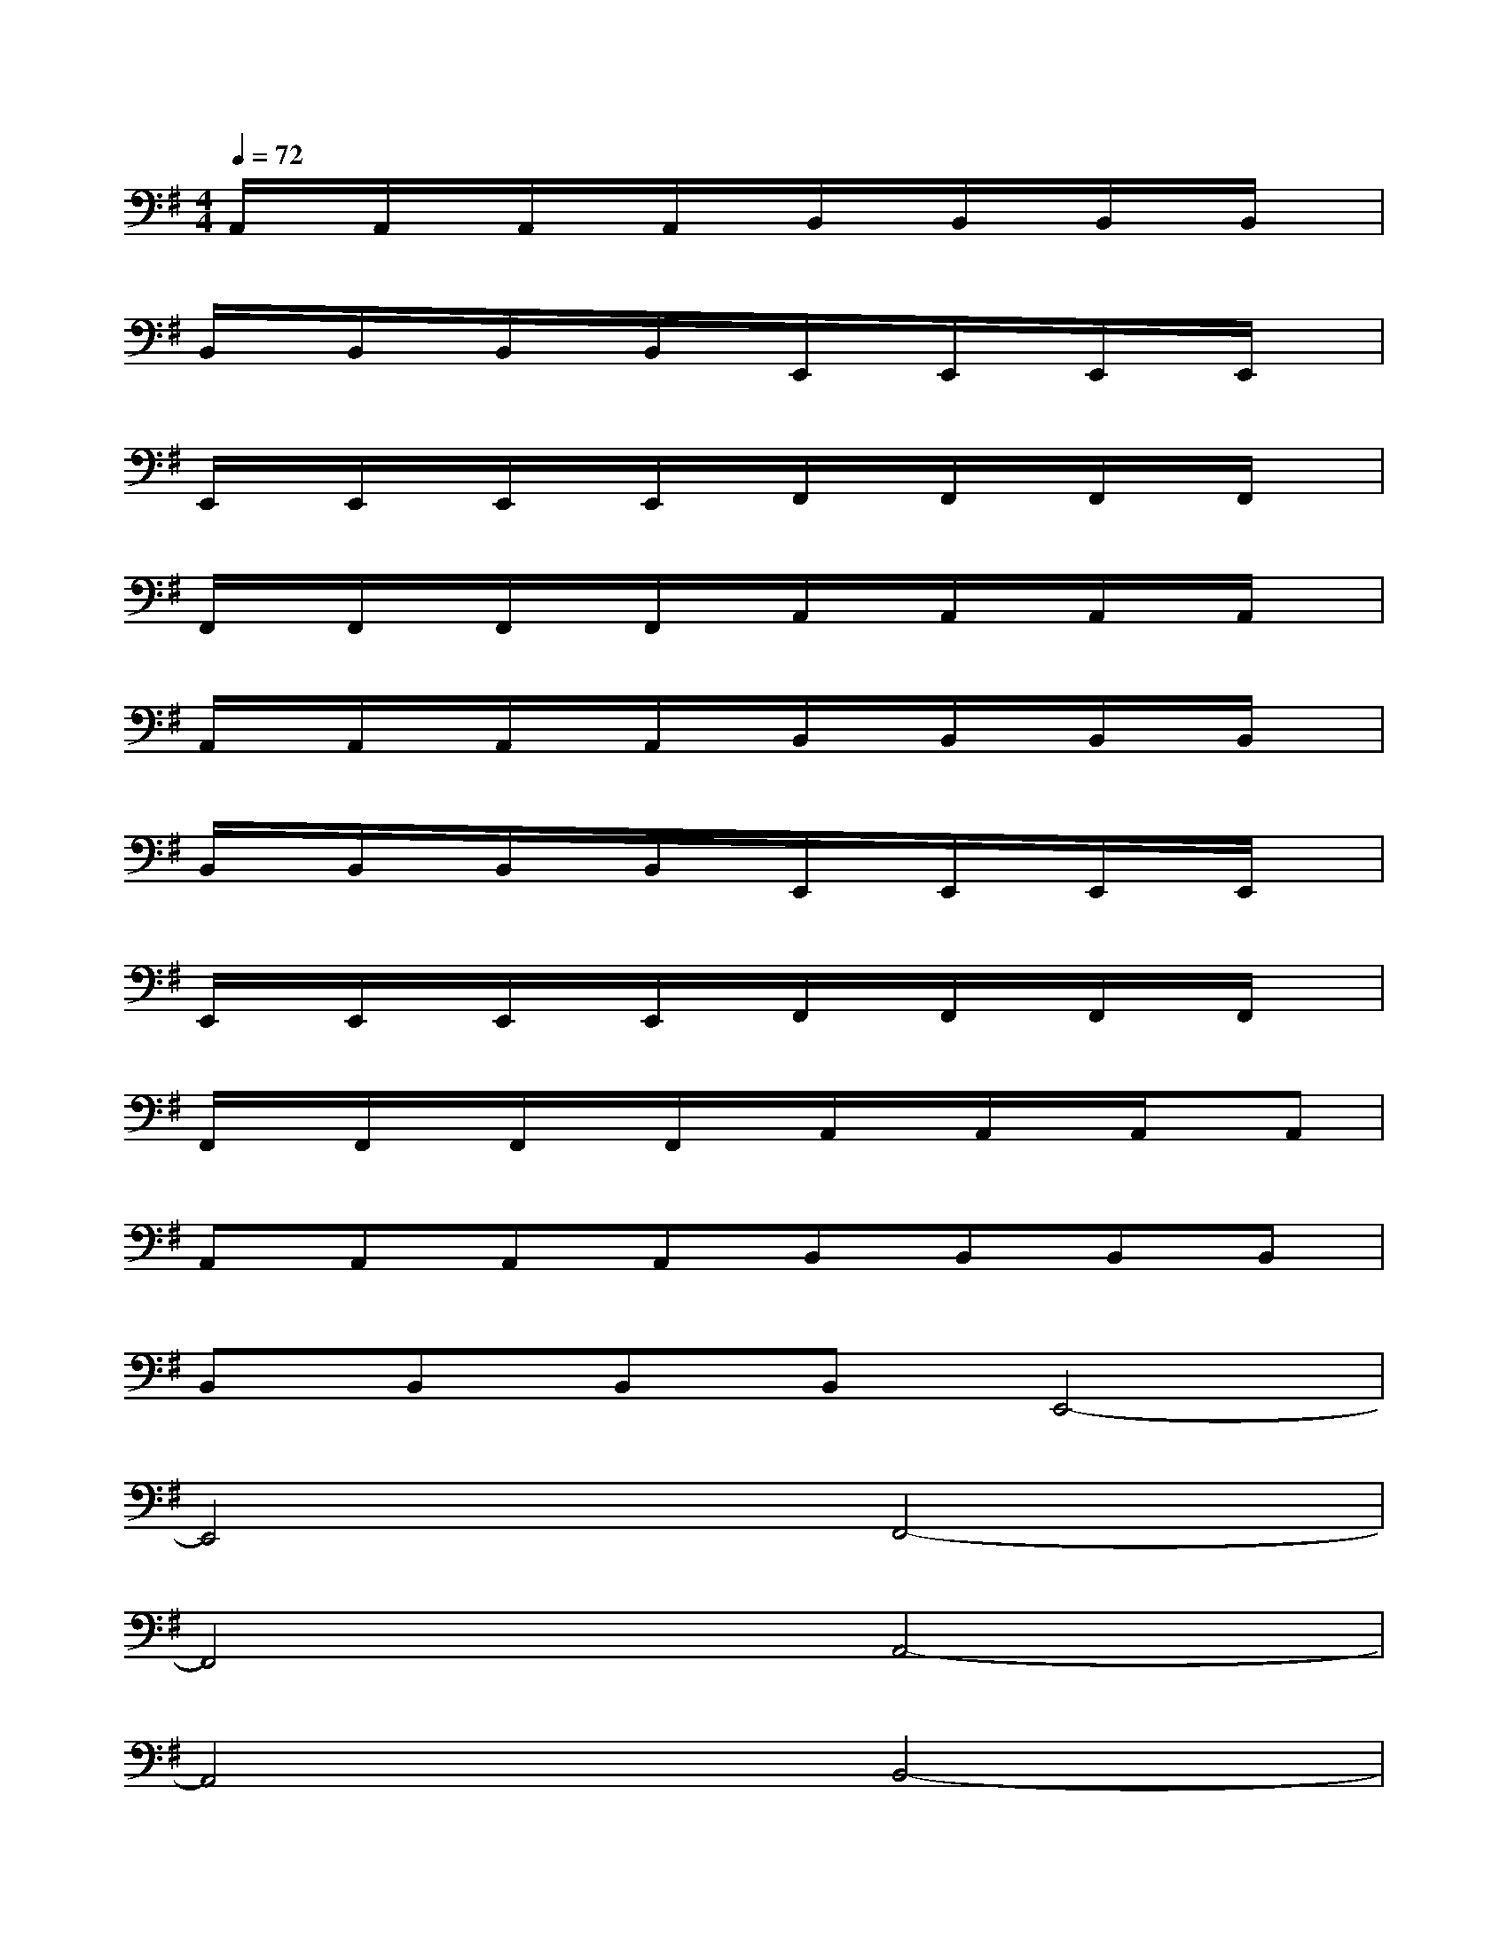 X:1
T:
M:4/4
L:1/8
Q:1/4=72
K:G%1sharps
V:1
A,,/2x/2A,,/2x/2A,,/2x/2A,,/2x/2B,,/2x/2B,,/2x/2B,,/2x/2B,,/2x/2|
B,,/2x/2B,,/2x/2B,,/2x/2B,,/2x/2E,,/2x/2E,,/2x/2E,,/2x/2E,,/2x/2|
E,,/2x/2E,,/2x/2E,,/2x/2E,,/2x/2F,,/2x/2F,,/2x/2F,,/2x/2F,,/2x/2|
F,,/2x/2F,,/2x/2F,,/2x/2F,,/2x/2A,,/2x/2A,,/2x/2A,,/2x/2A,,/2x/2|
A,,/2x/2A,,/2x/2A,,/2x/2A,,/2x/2B,,/2x/2B,,/2x/2B,,/2x/2B,,/2x/2|
B,,/2x/2B,,/2x/2B,,/2x/2B,,/2x/2E,,/2x/2E,,/2x/2E,,/2x/2E,,/2x/2|
E,,/2x/2E,,/2x/2E,,/2x/2E,,/2x/2F,,/2x/2F,,/2x/2F,,/2x/2F,,/2x/2|
F,,/2x/2F,,/2x/2F,,/2x/2F,,/2x/2A,,/2x/2A,,/2x/2A,,/2x/2A,,|
A,,A,,A,,A,,B,,B,,B,,B,,|
B,,B,,B,,B,,E,,4-|
E,,4F,,4-|
F,,4A,,4-|
A,,4B,,4-|
B,,4E,,4-|
E,,4F,,4-|
F,,4A,,4-
